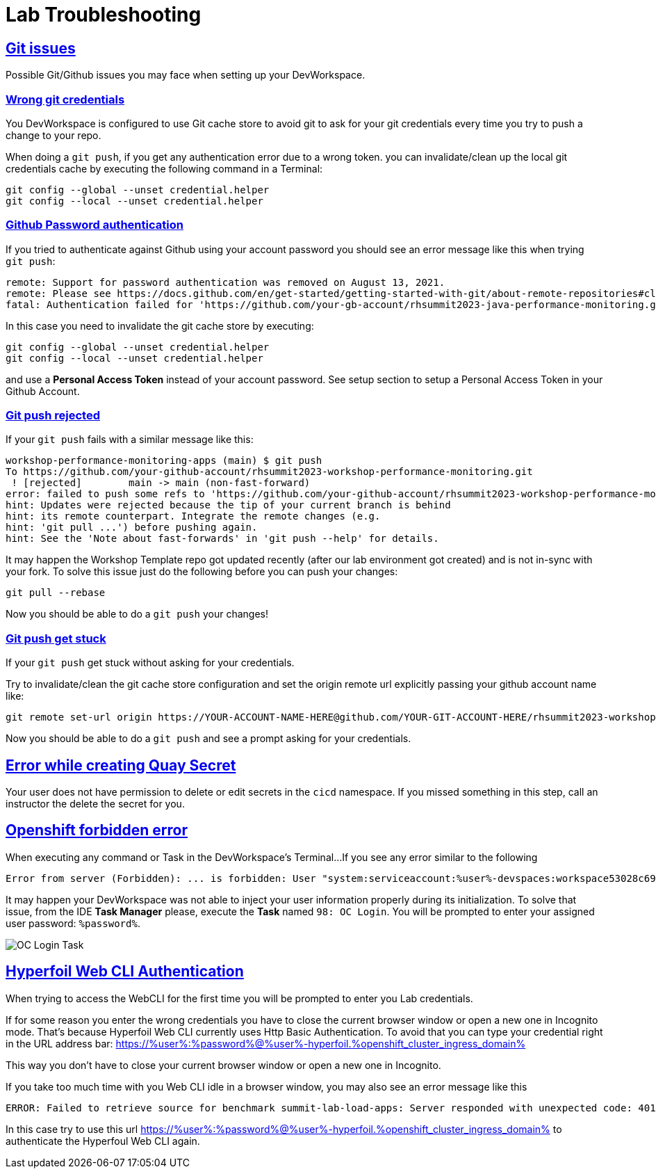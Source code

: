 :guid: %guid%
:user: %user%

:openshift_user_password: %password%
:openshift_console_url: %openshift_console_url%
:user_devworkspace_url: https://devspaces.%openshift_cluster_ingress_domain%
:hyperfoil_web_cli_url: https://%user%-hyperfoil.%openshift_cluster_ingress_domain%
:hyperfoil_web_cli_url_auth_creds: https://%user%:%password%@%user%-hyperfoil.%openshift_cluster_ingress_domain%
:hyperfoil_benchmark_definition_url: https://raw.githubusercontent.com/redhat-na-ssa/workshop_performance-monitoring-apps-template/main/scripts/hyperfoil/summit-load-apps.hf.yaml
:grafana_url: https://grafana-route-grafana.%openshift_cluster_ingress_domain%

:sectlinks:
:sectanchors:
:markup-in-source: verbatim,attributes,quotes

= Lab Troubleshooting

== Git issues
Possible Git/Github issues you may face when setting up your DevWorkspace.

=== Wrong git credentials
You DevWorkspace is configured to use Git cache store to avoid git to ask for your git credentials every time you try to push a change to your repo.

When doing a `git push`, if you get any authentication error due to a wrong token. you can invalidate/clean up the local git credentials cache by executing the following command in a Terminal:

[source, shell, role=copy]
----
git config --global --unset credential.helper
git config --local --unset credential.helper
----

=== Github Password authentication

If you tried to authenticate against Github using your account password you should see an error message like this when trying `git push`:

[source, shell]
----
remote: Support for password authentication was removed on August 13, 2021.
remote: Please see https://docs.github.com/en/get-started/getting-started-with-git/about-remote-repositories#cloning-with-https-urls for information on currently recommended modes of authentication.
fatal: Authentication failed for 'https://github.com/your-gb-account/rhsummit2023-java-performance-monitoring.git/'
----

In this case you need to invalidate the git cache store by executing:

[source, shell, role=copy]
----
git config --global --unset credential.helper
git config --local --unset credential.helper
----

and use a *Personal Access Token* instead of your account password. See setup section to setup a Personal Access Token in your Github Account.

=== Git push rejected

If your `git push` fails with a similar message like this:

[source, shell]
----
workshop-performance-monitoring-apps (main) $ git push
To https://github.com/your-github-account/rhsummit2023-workshop-performance-monitoring.git
 ! [rejected]        main -> main (non-fast-forward)
error: failed to push some refs to 'https://github.com/your-github-account/rhsummit2023-workshop-performance-monitoring.git'
hint: Updates were rejected because the tip of your current branch is behind
hint: its remote counterpart. Integrate the remote changes (e.g.
hint: 'git pull ...') before pushing again.
hint: See the 'Note about fast-forwards' in 'git push --help' for details.
----

It may happen the Workshop Template repo got updated recently (after our lab environment got created) and is not in-sync with your fork.
To solve this issue just do the following before you can push your changes:

[source, shell, role=copy]
----
git pull --rebase
----

Now you should be able to do a `git push` your changes!

=== Git push get stuck

If your `git push` get stuck without asking for your credentials.

Try to invalidate/clean the git cache store configuration and set the origin remote url explicitly passing your github account name like:

[source, shell]
----
git remote set-url origin https://YOUR-ACCOUNT-NAME-HERE@github.com/YOUR-GIT-ACCOUNT-HERE/rhsummit2023-workshop-performance-monitoring.git
----

Now you should be able to do a `git push` and see a prompt asking for your credentials.

== Error while creating Quay Secret

Your user does not have permission to delete or edit secrets in the `cicd` namespace. If you missed something in this step, call an instructor the delete the secret for you. 

== Openshift forbidden error

When executing any command or Task in the DevWorkspace's Terminal...
If you see any error similar to the following

```
Error from server (Forbidden): ... is forbidden: User "system:serviceaccount:%user%-devspaces:workspace53028c69c2b54fa5-sa" cannot get resource ... in API group ... in the namespace "system:serviceaccount:%user%-..."
```

It may happen your DevWorkspace was not able to inject your user information properly during its initialization.
To solve that issue, from the IDE *Task Manager* please, execute the *Task* named `98: OC Login`. You will be prompted to enter your assigned user password: `%password%`.

image::./imgs/troubleshooting/VSCode_task_manager_oc_login.gif[OC Login Task]



== Hyperfoil Web CLI Authentication

When trying to access the WebCLI for the first time you will be prompted to enter you Lab credentials.

If for some reason you enter the wrong credentials you have to close the current browser window or open a new one in Incognito mode.
That's because Hyperfoil Web CLI currently uses Http Basic Authentication. To avoid that you can type your credential right in the URL address bar: link:{hyperfoil_web_cli_url_auth_creds}[]

This way you don't have to close your current browser window or open a new one in Incognito.

If you take too much time with you Web CLI idle in a browser window, you may also see an error message like this

```
ERROR: Failed to retrieve source for benchmark summit-lab-load-apps: Server responded with unexpected code: 401, UnauthorizedERROR: Server responded with unexpected code: 401, Unauthorized
```

In this case try to use this url link:{hyperfoil_web_cli_url_auth_creds}[] to authenticate the Hyperfoul Web CLI again.

